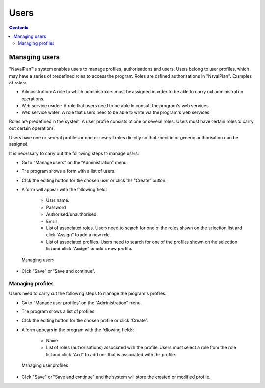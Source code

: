 ﻿Users
########

.. _tareas:
.. contents::


Managing users
==============

"NavalPlan"'s system enables users to manage profiles, authorisations and users. Users belong to user profiles, which may have a series of predefined roles to access the program. Roles are defined authorisations in "NavalPlan". Examples of roles:

* Administration: A role to which administrators must be assigned in order to be able to carry out administration operations.
* Web service reader: A role that users need to be able to consult the program's web services.
* Web service writer: A role that users need to be able to write via the program's web services.

Roles are predefined in the system. A user profile consists of one or several roles. Users must have certain roles to carry out certain operations.

Users have one or several profiles or one or several roles directly so that specific or generic authorisation can be assigned.
 
It is necessary to carry out the following steps to manage users:

* Go to “Manage users” on the “Administration” menu.
* The program shows a form with a list of users.
* Click the editing button for the chosen user or click the “Create” button.
* A form will appear with the following fields:

   * User name.
   * Password
   * Authorised/unauthorised.
   * Email
   * List of associated roles. Users need to search for one of the roles shown on the selection list and click “Assign” to add a new role.
   * List of associated profiles. Users need to search for one of the profiles shown on the selection list and click “Assign” to add a new profile.

.. figure:: images/manage-user.png
   :scale: 50

   Managing users

* Click “Save” or “Save and continue”.


Managing profiles
-----------------

Users need to carry out the following steps to manage the program's profiles.

* Go to “Manage user profiles” on the “Administration” menu.
* The program shows a list of profiles.
* Click the editing button for the chosen profile or click “Create”.
* A form appears in the program with the following fields:

   * Name
   * List of roles (authorisations) associated with the profile. Users must select a role from the role list and click “Add” to add one that is associated with the profile.

.. figure:: images/manage-user-profile.png
   :scale: 50

   Managing user profiles

* Click "Save" or "Save and continue" and the system will store the created or modified profile.


